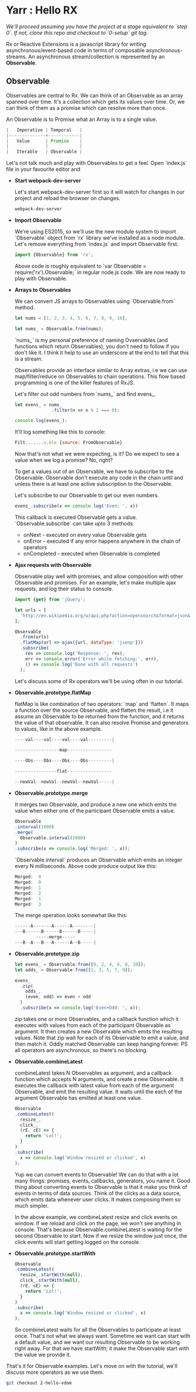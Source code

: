 * Yarr : Hello RX
/We'll proceed assuming you have the project at a stage equivalent to `step 0`. If not, clone this repo and checkout to `0-setup` git tag./

Rx or Reactive Extensions is a javascript library for writing asynchronous/event-based code in terms of composable asynchronous-streams. An asynchronous stream/collection is represented by an *Observable*.

** Observable
Observables are central to Rx. We can think of an Observable as an array spanned over time. It's a collection which gets its values over time. Or, we can think of them as a promise which can resolve more than once.

An Observable is to Promise what an Array is to a single value.

#+begin_src javascript
                          |   Imperative | Temporal   |
                          |--------------+------------|
                          |   Value      | Promise    |
                          |              |            |
                          |   Iterable   | Observable |
#+end_src

Let's not talk much and play with Observables to get a feel. Open `index.js` file in your favourite editor and

- *Start webpack-dev-server*

  Let's start webpack-dev-server first so it will watch for changes in our project and reload the browser on changes.

  #+begin_src bash
  webpack-dev-server
  #+end_src

- *Import Observable*

  We're using ES2015, so we'll use the new module system to import `Observable` object from `rx` library we've installed as a node module. Let's remove everything from `index.js` and import Observable first.

  #+begin_src javascript
  import {Observable} from 'rx';
  #+end_src

  Above code is roughly equivalent to `var Observable = require('rx').Observable;` in regular node.js code.
  We are now ready to play with Observable.

- *Arrays to Observables*

  We can convert JS arrays to Observables using `Observable.from` method.

  #+begin_src javascript
  let nums = [1, 2, 3, 4, 5, 6, 7, 8, 9, 10];

  let nums_ = Observable.from(nums);
  #+end_src

  `nums_` is my personal preference of naming Ovservables (and functions which return Observables), you don't need to follow if you don't like it. I think it help to use an underscore at the end to tell that this is a stream.

  Observables provide an interface similar to Array extras, i.e we can use map/filter/reduce on Observables to chain operations. This flow based programming is one of the killer features of RxJS.

  Let's filter out odd numbers from `nums_` and find evens_.

  #+begin_src javascript
  let evens_ = nums_
                .filter(n => n % 2 === 0);

  console.log(evens_);
  #+end_src

  It'll log something like this to console:

  #+begin_src javascript
  Filt.......v.ble {source: FromObservable}
  #+end_src

  Now that's not what we were expecting, is it? Do we expect to see a value when we log a promise? No, right?

  To get a values out of an Observable, we have to subscribe to the Observable. Observable don't execute any code in the chain until and unless there is at least one active subscription to the Observable.

  Let's subscribe to our Observable to get our even numbers.

  #+begin_src javascript
  evens_.subscribe(x => console.log('Even: ', x))
  #+end_src

  This callback is executed Observable gets a value. `Observable.subscribe` can take upto 3 methods:
  - onNext        - executed on every value Observable gets
  - onError       - executed if any error happens anywhere in the chain of operators
  - onCompleted   - executed when Observable is completed

- *Ajax requests with Observable*

  Observable play well with promises, and allow composition with other Observable and promises. For an example, let's make multiple ajax requests, and log their status to console.
  #+begin_src javascript
  import {get} from 'jQuery';

  let urls = [
    'http://en.wikipedia.org/w/api.php?action=opensearch&format=json&search=test'
  ];

  Observable
    .from(urls)
    .flatMap(url => ajax({url, dataType: 'jsonp'}))
    .subscribe(
      res => console.log('Response: ', res),
      err => console.error('Error while fetching:', err),
      () => console.log('Done with all requests')
    );
  #+end_src

  Let's discuss some of Rx operators we'll be using often in our tutorial.

- *Observable.prototype.flatMap*

  flatMap is like combination of two operators: `map` and `flatten`. It maps a function over the source Observable, and flatten the result, i.e it assume an Observable to be returned from the function, and it returns the value of that observable. It can also resolve Promise and generators to values, like in the above example.

  #+begin_src javascript
  ----val----val----val----val---------|

  -----------------map-----------------

  ----Obs----Obs----Obs----Obs---------|

  ----------------flat-----------------

  --newVal--newVal--newVal--newVal-----|
  #+end_src

- *Observable.prototype.merge*

  It merges two Observable, and produce a new one which emits the value when either one of the participant Observable emits a value.

  #+begin_src javascript
  Observable
  .interval(1000)
  .merge(
    Observable.interval(2000)
  )
  .subscribe(x => console.log('Merged: ', x));
  #+end_src

  `Observable.interval` produces an Observable which emits an integer every N milliseconds. Above code produce output like this:

  #+begin_src javascript
  Merged:  0
  Merged:  0
  Merged:  1
  Merged:  2
  Merged:  1
  Merged:  3
  #+end_src

  The merge operation looks somewhat like this:

  #+begin_src javascript
  ------A-------A------A--------|
  ---B------B------B------B-----|
          -----merge-----
  ---B--A---B---A------A--B-----|
  #+end_src

- *Observable.prototype.zip*

  #+begin_src javascript
  let evens_ = Observable.from([0, 2, 4, 6, 8, 10]);
  let odds_ = Observable.from([1, 3, 5, 7, 9]);

  evens_
    .zip(
      odds_,
      (even, odd) => even + odd
    )
    .subscribe(x => console.log('Even+Odd: ', x));
  #+end_src

  zip takes one or more Observables, and a callback function which it executes with values from each of the participant Observable as argument. It then creates a new Observable which emits the resulting values. Note that zip wait for each of its Observable to emit a value, and then match it. Oddly matched Observable can keep hanging forever. PS all operators are asynchronous, so there's no blocking.

- *Observable.combineLatest*

  combineLatest takes N Observables as argument, and a callback function which accepts N arguments, and create a new Observable. It executes the callback with latest value from each of the argument Observable, and emit the resulting value. It waits until the each of the argument Observable has emitted at least one value.

  #+begin_src javascript
  Observable
  .combineLatest(
    resize_,
    click_,
    (rE, cE) => {
      return 'Lol!';
    }
  )
  .subscribe(
    x => console.log('Window resized or clicked', x)
  );
  #+end_src

  Yup we can convert events to Observable! We can do that with a lot many things: promises, events, callbacks, generators, you name it.
  Good thing about converting events to Observable is that it make you think of events in terms of data sources. Think of the clicks as a data source, which emits data whenever user clicks. It makes composing them so much simpler.

  In the above example, we combineLatest resize and click events on window. If we reload and click on the page, we won't see anything in console. That's because Observable.combineLatest is waiting for the second Observable to start. Now if we resize the window just once, the click events will start getting logged on the console.

- *Observable.prototype.startWith*

  #+begin_src javascript
  Observable
  .combineLatest(
    resize_.startWith(null),
    click_.startWith(null),
    (rE, cE) => {
      return 'Lol!';
    }
  )
  .subscribe(
    x => console.log('Window resized or clicked', x)
  );
  #+end_src

  So combineLatest waits for all the Observables to participate at least once. That's not what we always want. Sometime we want can start with a default value, and we want our resulting Observable to be working right away. For that we have startWith; it make the Observable start with the value we provide it.

That's it for Observable examples. Let's move on with the tutorial, we'll discuss more operators as we use them.

#+begin_src bash
git checkout 2-hello-vdom
#+end_src
